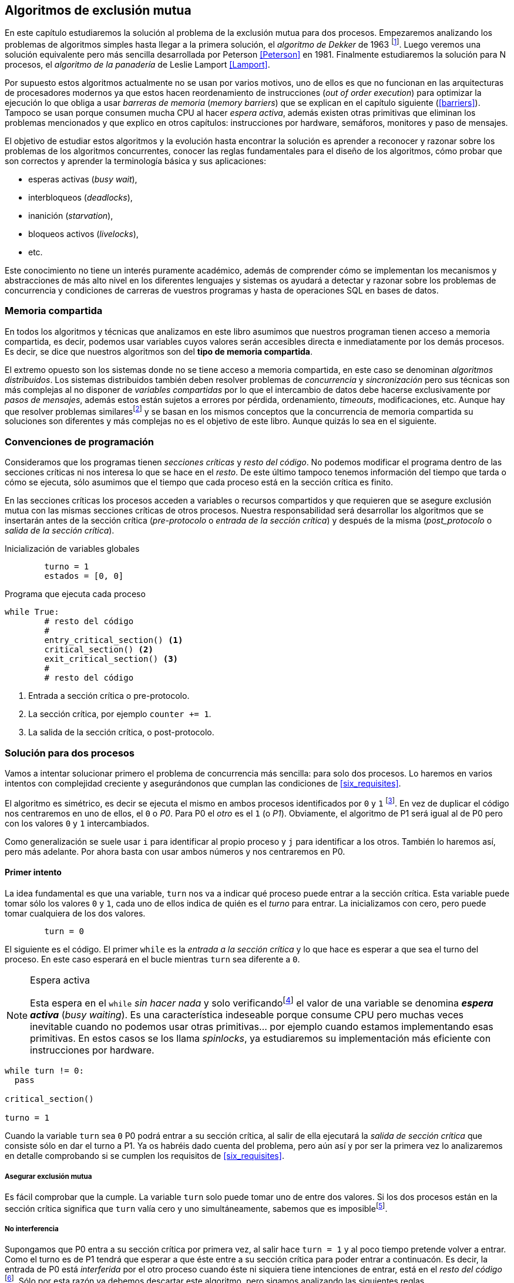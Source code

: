 == Algoritmos de exclusión mutua

En este capítulo estudiaremos la solución al problema de la exclusión mutua para dos procesos. Empezaremos analizando los problemas de algoritmos simples hasta llegar a la primera solución, el _algoritmo de Dekker_ de 1963 footnote:[Theodorus Jozef  Dekker es un matemático holandés nacido en 1927, su algoritmo se considera el primero que solucionó problemas de procesos concurrentes.]. Luego veremos una solución equivalente pero más sencilla desarrollada por Peterson <<Peterson>> en 1981. Finalmente estudiaremos la solución para N procesos, el _algoritmo de la panadería_ de Leslie Lamport <<Lamport>>.

Por supuesto estos algoritmos actualmente no se usan por varios motivos, uno de ellos es que no funcionan en las arquitecturas de procesadores modernos ya que estos hacen reordenamiento de instrucciones (_out of order execution_) para optimizar la ejecución lo que obliga a usar _barreras de memoria_ (_memory barriers_) que se explican en el capítulo siguiente (<<barriers>>). Tampoco se usan porque consumen mucha CPU al hacer _espera activa_, además existen otras primitivas que eliminan los problemas mencionados y que explico en otros capítulos: instrucciones por hardware, semáforos, monitores y paso de mensajes.

El objetivo de estudiar estos algoritmos y la evolución hasta encontrar la solución es aprender a reconocer y razonar sobre los problemas de los algoritmos concurrentes, conocer las reglas fundamentales para el diseño de los algoritmos, cómo probar que son correctos y aprender la terminología básica y sus aplicaciones: 

- esperas activas (_busy wait_),
- interbloqueos (_deadlocks_), 
- inanición (_starvation_), 
- bloqueos activos (_livelocks_), 
- etc.

Este conocimiento no tiene un interés puramente académico, además de comprender cómo se implementan los mecanismos y abstracciones de más alto nivel en los diferentes lenguajes y sistemas os ayudará a detectar y razonar sobre los problemas de concurrencia y condiciones de carreras de vuestros programas y hasta de operaciones SQL en bases de datos.

=== Memoria compartida

En todos los algoritmos y técnicas que analizamos en este libro asumimos que nuestros programan tienen acceso a memoria compartida, es decir, podemos usar variables cuyos valores serán accesibles directa e inmediatamente por los demás procesos. Es decir, se dice que nuestros algoritmos son del *tipo de memoria compartida*.

El extremo opuesto son los sistemas donde no se tiene acceso a memoria compartida, en este caso se denominan _algoritmos distribuidos_. Los sistemas distribuidos también deben resolver problemas de _concurrencia_ y _sincronización_ pero sus técnicas son más complejas al no disponer de _variables compartidas_ por lo que el intercambio de datos debe hacerse exclusivamente por _pasos de mensajes_, además estos están sujetos a errores por pérdida, ordenamiento, _timeouts_, modificaciones, etc. Aunque hay que resolver problemas similaresfootnote:[Como la exclusión mutua, uno de los más conocidos -aunque no el más óptimo- es el conocido _token ring_.] y se basan en los mismos conceptos que la concurrencia de memoria compartida su soluciones son diferentes y más complejas no es el objetivo de este libro. Aunque quizás lo sea en el siguiente.


=== Convenciones de programación

Consideramos que los programas tienen _secciones críticas_ y _resto del código_. No podemos modificar el programa dentro de las secciones críticas ni nos interesa lo que se hace en el _resto_. De este último tampoco tenemos información del tiempo que tarda o cómo se ejecuta, sólo asumimos que el tiempo que cada proceso está en la sección crítica es finito.

En las secciones críticas los procesos acceden a variables o recursos compartidos y que requieren que se asegure exclusión mutua con las mismas secciones críticas de otros procesos. Nuestra responsabilidad será desarrollar los algoritmos que se insertarán antes de la sección crítica (_pre-protocolo_ o _entrada de la sección crítica_) y después de la misma (_post_protocolo_ o _salida de la sección crítica_).


.Inicialización de variables globales
----
        turno = 1
        estados = [0, 0]
----

.Programa que ejecuta cada proceso
----
while True:
	# resto del código
	#
	entry_critical_section() <1>
	critical_section() <2>
	exit_critical_section() <3>
	#
	# resto del código
----
<1> Entrada a sección crítica o pre-protocolo.
<2> La sección crítica, por ejemplo `counter += 1`.
<3> La salida de la sección crítica, o post-protocolo.


=== Solución para dos procesos

Vamos a intentar solucionar primero el problema de concurrencia más sencilla: para solo dos procesos. Lo haremos en varios intentos con complejidad creciente y asegurándonos que cumplan las condiciones de <<six_requisites>>.

El algoritmo es simétrico, es decir se ejecuta el mismo en ambos procesos identificados por `0` y `1` footnote:[Recuerda que en informática siempre se cuenta desde cero, es muy cómodo y práctico.]. En vez de duplicar el código nos centraremos en uno de ellos, el `0` o _P0_. Para P0 el _otro_ es el `1` (o _P1_). Obviamente, el algoritmo de P1 será igual al de P0 pero con los valores `0` y `1` intercambiados.

Como generalización se suele usar `i` para identificar al propio proceso y `j` para identificar a los otros. También lo haremos así, pero más adelante. Por ahora basta con usar ambos números y nos centraremos en P0. 


==== Primer intento


La idea fundamental es que una variable, `turn` nos va a indicar qué proceso puede entrar a la sección crítica. Esta variable puede tomar sólo los valores `0` y `1`, cada uno de ellos indica de quién es el _turno_ para entrar. La inicializamos con cero, pero puede tomar cualquiera de los dos valores.


----
        turn = 0
----

El siguiente es el código. El primer `while` es la _entrada a la sección crítica_ y lo que hace es esperar a que sea el turno del proceso. En este caso esperará en el bucle mientras `turn` sea diferente a `0`. 


[NOTE]
.Espera activa
====
Esta espera en el `while` _sin hacer nada_ y solo verificandofootnote:[Habitualmente llamado _polling_.]  el valor de una variable se denomina *_espera activa_* (_busy waiting_). Es una característica indeseable porque consume CPU pero muchas veces inevitable cuando no podemos usar otras primitivas... por ejemplo cuando estamos implementando esas primitivas. En estos casos se los llama _spinlocks_, ya estudiaremos su implementación más eficiente con instrucciones por hardware.
====

----
while turn != 0:
  pass

critical_section()

turno = 1
----

Cuando la variable `turn` sea `0` P0 podrá entrar a su sección crítica, al salir de ella ejecutará la _salida de sección crítica_ que consiste sólo en dar el turno a P1. Ya os habréis dado cuenta del problema, pero aún así y por ser la primera vez lo analizaremos en detalle comprobando si se cumplen los requisitos de <<six_requisites>>.

===== Asegurar exclusión mutua

Es fácil comprobar que la cumple. La variable `turn` solo puede tomar uno de entre dos valores. Si los dos procesos están en la sección crítica significa que `turn` valía cero y uno simultáneamente, sabemos que es imposiblefootnote:[Es imposible aunque se ejecuten en paralelo en procesadores diferentes, la asignación de enteros es atómica en los procesadores, al final sólo se almacenará 0 *o* 1.].

===== No interferencia

Supongamos que P0 entra a su sección crítica por primera vez, al salir hace `turn = 1` y al poco tiempo pretende volver a entrar. Como el turno es de P1 tendrá que esperar a que éste entre a su sección crítica para poder entrar a continuacón. Es decir, la entrada de P0 está _interferida_ por el otro proceso cuando éste ni siquiera tiene intenciones de entrar, está en el _resto del código_ footnote:[O incluso ni siquiera se está ejecutando.]. Sólo por esta razón ya debemos descartar este algoritmo, pero sigamos analizando las siguientes reglas.

===== Sin esperas infinitas

Por la anterior se produce espera infinita si el proceso `1` no entra a la sección crítica.

===== Entrada inmediata

Si `turn` vale `1` pero este último está en el _resto del código_ y no podrá entrar. Tampoco se cumple.

===== Sin suposiciones de velocidad relativa

Hemos supuesto que ambos procesos entrarán alternativamente a la sección crítica, es decir que su velocidad relativa es _similar_. Tampoco la cumple. 


El problema de este algoritmo es que obliga a una *_alternancia exclusiva_*.


==== Segundo intento

Si el problema del anterior es que la variable `turn` exigía alternancia exclusiva se puede solucionar con un array, cada posición del mismo indica si el proceso correspondiente está (`True`) o no (`False`) en la sección crítica. Antes de entrar verifica el estado del otro, si no está marca en su posición que ahora está para que el otro no pueda entrar.

----
        states = [False, False]


while states[1]:
	pass
states[0] = True

critical_section()

states[0] = False

----

Este algoritmo no asegura la condición principal, exclusión mutua. Basta con probar que ambos valores de `states` son verdaderos. Sí, puede ocurrir. Recordad que ambas operaciones, el `while` footnote:[El `while` es traduciodo a una serie de instrucciones que involucan un `if`.] y la asignación posterior, no son operaciones atómicas (o _indivisibles_), el proceso puede ser interrumpido entre ellas.

Puede ocurrir la siguiente secuencia de ejecución de instrucciones, a la izquierda las de P0 y a la derecha las de P1.

  P0                    P1
  ¿states[1]? -> False
                        ¿states[0]? -> False
                        states[1] = True
                        ...
  states[0] = True 
  ...
              ¡BUUUUUUUUUUM!

P0 verifica el estado de P1, sale del bucle es _espera_ porque es falso e inmediatamente es interrumpido. P1 hace la misma verificación, sale del bucle, pone su estado en verdadero y entra a la sección crítica. Mientras está en ella es interrumpido y se ejecuta P1 que también entra a la sección crítica.

==== Tercer intento

El problema del anterior es que un proceso verifica el estado del otro antes de cambiar su propio estado, por lo que la solución es obvia. Si se asigna el estado antes de verificar el otro nos aseguraremos que no se llegue a la sección crítica sin si el otro proceso ya está en ella.

----
states[0] = True
while states[1]:
	pass

critical_section()

states[0] = False
----

Es sencillo demostrar que sí cumple el primer requisito de exclusión mutua, si los dos desean entrar más o menos simultáneamento el primero que ejecute la asiganción a `states` será el que pueda entrar. También cumple el requisito de _no interferencia_ y el de _entrada inmediata_, si P1 está en el resto del código entonces `states[1]` será falso, por lo que no interfiere con P0 y éste podrá entrar y salir varias veces sin intererencia ni esperasfootnote:[Lo que implica que tampoco estamos haciendo suposiciones de velocidad relativa entre ellos.].

El gran problema es que no cumple la _sin esperas infinitas_, de hecho el algoritmo genera un interbloqueo si se da la siguiente secuencia de ejecución:


  P0                    P1
  states[0] = True 
                        states[1] = True
                        ¿states[0]? -> True
  ¿states[1]? -> True
  ...
                   ¡DEADLOCK!


P0 asigna su estado, se interrumpe y se ejecuta P1, en la entrada de la sección crítica cambia su estado y luego verifica el de P0. Como da verdadero no saldrá del `while` hasta que P0 cambie su estado falso. Pero P0 tampoco saldrá del bucle hasta que P1 cambie su estado. Como sólo se pueden cambiar después de salir de la sección crítica ninguno de ellos podrá continuar.

Es la perfecta definión de una ley de Kansas de principios del siglo XX (<<railroad>>)footnote:[Aunque hay que aclarar que la puso un Senador porque no quería que se aprobase la ley por lo que insertó esta regla estúpida para que sus colegas detuviesen el proceso al verla. Pero fue aprobada.]:

____
Cuando dos trenes se encuentran en un cruce de vías cada uno deberá detenerse completamente y ninguno deberá continuar hasta que el otro se haya ido.
____


==== Cuarto intento

Se puede romper el interbloqueo que se genera en el caso de la _condición de carrera_ explicada previamente cambiando temporalmente el estado del proceso a falso e inmediatamente volver a ponerlo en verdadero. Así se abrirá una _ventana temporal_ para que alguno de los procesos pueda continuar:

----
states[0] = True
while states[1]:
	states[0] = False <1>
	states[0] = True  <2>

critical_section()

states[0] = False
----
<1> Cede el paso a otro.
<2> Restaura el estado antes de volver a verificar en el `while`.

Si ambos procesos entran _simultáneamente_ al bucle de entrada en algún momento, por ejemplo, P1 pondrá a falso `states[1]` y se interrumpirá por lo que P0 podrá entrar a su sección crítica. P1 cambiará `states[1]` otra vez a verdadero y volverá a quedar esperando en el bucle, pero P0 ya estará en la sección crítica y cuando salga pondrá su estado a falso y P1 podrá entrar.

[NOTE]
====
Pensarás que se puede hacer algo entre <1> y <2> para aumentar la probabilidad de que el otro pueda entrar, por ejemplo bloqueando al proceso unos pocos milisegundosfootnote:[Una idea, _exponential backoff_ que se usa en los algoritmos distribuidos de redes como Ethernet o WiFi para evitar la saturación por repetición de envíos debido a un colisión (es decir, un "fallo" en la exclusión mutua).] con un `sleep()` o incluso cediendo el procesadorfootnote:[`sched_yield()` en Linux.]. Una técnica así puede servir para mejorar el rendimiento -si no hubiese otra solución mejorfootnote:[Las hay, a partir del siguiente algoritmo todos son mejores, podéis olvidaros de éste una vez que lo hayáis entendido.]-, pero formalmente son equivalentes. Además, dado que son muy pocas las instrucciones atómicas del procesador involucradas -unas diez- que la probabilidad de que uno de ellos se interrumpa justo después de asignar falso es bastante elevada y por la velocidad de los procesadores ocurriría en pocos nanosegundos.
====

Vamos a analizar si cumple los requisitos:


===== Exclusión mutua

En ese caso es algo más difícil la demostración ya que no podemos recurrir al caso simple de que una variable tenga un valor u otro, o que el array `states` no tenga ambos valores en verdadero ya que es posible que así sea y haya exclusión mutua. Hay dos casos:

	. P0 entra a su sección crítica antes que P1 verifique el valor de `states[0]`, en este caso no hay problemas, P1 quedará en la espera activa y P0 saldrá de su sección crítica y P1 podrá entrar.
	. Se produce una condición de carrera como la comentada previamente. En este caso para que uno pueda entrar el otro proceso debe haberse interrumpido justo después de <1>, cuando continúe su ejecución volverá o poner su estado en verdadero por lo que volverá a esperar en el bucle hasta que el otro proceso haya salido.

===== No interferencia

Si un proceso está en el resto del código, su estado será falso por lo que el otro podrá entrar sin esperar.

===== Sin esperas infinitas

Prácticamente (y _formalmente_ por estadísticas) no se producen esperas infinitas aunque no se puede asegurar que se produzcan en un número de _pasos_ definido. Este fenómeno se denomina *_bloqueo activo_* (_livelock_), sabemos que en algún momento uno de ellos saldrá del bloque pero mientras tanto ambos procesos cambian valores de una variable sin hacer nada útil.

También tiene otro problema, para demostrar que no se producen esperas infinitas hay que demostrar que si un proceso desea entrar a la sección crítica lo hará en un número finito de _entradas y salidas_ de otros procesos. Supongamos que P0 y P1 desean entrar, entra P1 y P0 queda esperando. Para asegurar que P0 no espera indefinidamente deberíamos demostrar que si P1 sale de la sección crítica y pretende volver a entrar lo hará después de P0. Esto no lo podemos demostrar, aunque _prácticamente_ sabemos que en algún momento lo hará. Los algoritmos y primitivas de exclusión mutua de este tipo de denominan *_débiles_* (_weak_)footnote:[En el siguiente capítulo veremos que las instrucciones de hardware son también débiles, como algunos tipos de semáforos y monitores.].

===== Entrada inmediata

Si uno de los procesos no desea entrar a la sección crítica su estado estará en falso, por lo que el otro podrá entrar inmediatamente y sin espera.

===== Sin suposiciones de velocidad relativa

Salvo el problema del _livelock_ y la _debilidad_, no se hacen suposiciones sobre las velocidades relativas de acceso a la sección crítica.


Aunque este algoritmo tiene problemas estamos muy cerca de una solución correcta que cumple con todos los criterios.

==== Algoritmo de Dekker

El problema del algoritmo anterior reside en la indefinición dentro del bucle, es muy fácil solucionarlo con la variable `turn` como en el primer intento. En caso que haya esa competencia en el bucle (el _livelock_) será esta variable la que decidirá inmediatamente qué proceso podrá entrar a la sección crítica.

El algoritmo queda de la siguiente forma:

----
        states = [False, False]
        turn   = 0

states[0] = True
while states[1]:
	if turn == 1:
		states[0] = False
		while turn != 0: <1>
			pass
		states[0] = True

critical_section()

states[0] = False
turn = 1 <2>

----
<1> P0 esperará si no es su turno, su estado se mantendrá en falso y P1 podrá entrar a la sección crítica.
<2> Cuando un proceso sale de su sección crítica cede el turno al otro, si ese estaba esperando en <1> podrá continuar.

Sólo en el caso que haya competencia será turno la que decidirá, el proceso diferente al valor de `turn` quedará esperando hasta que el otro haya salido de la sección crítica y le asigne su turno.

Este algoritmo, ¡el primero que vemos! cumple todos los requisitos de los algoritmos de exclusión mutua, ya *podemos demostrar* que no produce esperas infinitas, en ningún caso:

. Si P1 desea entrar a la sección crítica y P0 ya está en ella, P1 quedará esperando. Cuando P0 salga pondrá `turn = 1` por lo que el siguiente en entrar será P1 aunque P0 intente volver a entrar inmediatamente.

. En caso que ambos procesos intenten entrar simultáneamente y lleguen a la comparación de `turn`, uno de ellos (y solo uno) entrará a la sección crítica sin espera adicional, ejecutará la comparación una única vez.

. Cuando salga el proceso que haya entrado primero dará el turno al que quedó esperando como en el caso #1.

Este algoritmo funciona perfectamente pero todavía puede ser mejorado.

[[peterson]]
==== Algoritmo de Peterson

En 1981, cuando no hacía falta encontrar una solución algorítmica para dos procesosfootnote:[Recordad que ya había solucione más prácticas para 2 o más procesos, como las instrucciones por hardware.] pero como espectacular ejercicio mental <<Peterson>> obtuvo un algoritmo más sencillo y simple de entender.

Las variables son las mismas y la idea fundamental no cambia, sólo el orden en que se ejecutan. Además de ahorrar intrucciones de procesador es mucho más sencillo de comprender:

----
        states = [False, False]
        turn   = 0

states[0] = True
turn = 1 <1>
while states[1] and turn == 1: <2>
	pass:

critical_section()

states[0] = False
----
<1> _Cede_ el turno al otro proceso.
<2> Espera si el estado del otro es verdadero y es su turno.

Como ya hemos analizado en detalles cinco algoritmos con los seis requisitos me limitaré a demostrar que se cumplen las tres fundamentales (<<em_requisites>>):

. _Exclusión mutua_:
  La demostración formal se relativamente sencilla. Para que haya dos procesos en la sección crítica y por la condición `states[j] and turn == j` se tienen que cumplir una de las siguientes condiciones condiciones:
+
	a. Que `states` sea `[False, False]`: es imposible porque los procesos que desean entrar antes asignan `True` a su posición.
	b. Que el último que desea entrar sea P0 y  `states` sea `[True, True]` y que `turn` sea 0. Es imposible porque antes de la comparación P0 hizo `turn = 1`. La inversa se aplica si P1 es el último en pretender entrar.
	c. Si los dos procesos desean entrar más o menos simultáneamente (es una condición de carrera) y que `turn` valga cero y uno simultáneamente. También imposible. En este caso el que entrará primero es el primero de los dos que haya ejecutado `turn = x`.

===== Libre de interbloqueos

No se pueden producir porque si existe una condición de carrera en la entrada el valor de `turn` decidira qué proceso podrá continuar y cuál esperar. Si un proceso desea entrar lo hará inmediatamente porque el valor de `states` para el otro procesofootnoteref:[i_j, Ya debería estar usando `states[j]` para el otro (u otros) y `states[i]` para _yo_ para que os acostumbréis. No volverá a ocurrir.] será falso.

===== Libre de inanición

El proceso que desea entrar primero cede turno al otro, por lo tanto si hay un proceso que ejecutó entró antes al bucle de comparación es el primero que entrará. Si este mismo sale y vuelve a intentar entrar habiendo otro esperando le cederá el turno. Así se demuestra que cualquier proceso tendrá que esperar como máximo a que el otro salga una vez de la sección crítica, luego le tocará el turno indefectiblemente.



=== Solución para N procesos: algoritmo de la panaderia

Los algoritmos anteriores resuelven la exclusión mutua solo para dos procesos, no son de extrema utilidad para cualquier sistema informático diseñado en los últimos 50 años. La solución más simple conocida la publicó Leslie Lamport en 197 (<<Lamport>>), se lo conoce como el _algoritmo de la panadería_ (_bakery algorithm_) por su similitud a los clientes de una panaderíafootnote:[Para que se comprenda mejor la idea quizás en España deberíamos llamarle _de la oficina de Correos_.] sacan un número para saber el orden en que serán atendidos.

La implementación básica de la idea es la siguiente:

----
        number  = [0, ..., 0] <1>

number[i] = 1 + max(number) <2>
for j in range(0, N): <3>
	while number[j] > 0 
		and number[j] < number[i]: <4>
		pass

critical_section()

number[i] = 0
----
<1> El tamaño del array debe ser igual al número máximo de procesos que pueden acceder a una sección crítica.
<2> La función max() retorna el mayor número que encuentra en el array `number`.
<3> Se recorre todo el array para verificar el número de los demás procesos.
<4> Esperará en el bucle si el proceso _j_ tiene un número menor al mío (_i_)footnoteref:[i_j].

La idea es sencilla. Cada proceso tiene asociado un identificador entero que lo usa acceder al array `number` footnote:[Es la misma idea que usamos para dos procesos, solo que ahora pueden ser números iguales o mayores que cero.]. El proceso que desea entrar obtiene el siguiente número y lo almacena en su posición en el array. Si no hay nadie en la sección crítica su número será 1. Si hay ya uno será 2, pero si hay otro proceso esperando en el bucle `for j...` su número será 3, etc. El número seleccionado indicará el orden de entrada de los procesos.

Pero no es tan sencillo, son procesos independientes que ejecutan una serie de instrucciones y pueden ser interrumpidos en cualquier momento, por ejemplo cuando recorren el array. Supongamos que P0 está ejecutando `max()` y justo antes de almacenar su número se interrumpe y se ejecuta P1. Éste acaba, el máximo retornado es 0 y almacenará 1 en `number[1]`. Inmediatamente se ejecuta P1 y coge el mismo número que P1. El estado del `number` es el siguiente:

	[1, 1, 0, ..., 0]

Es decir, podemos tener números duplicados. La solución es usar el id de cada proceso para _desempatar_ en caso que hayan seleccionado el mismo número:

----
number[i] = 1 + max(number)
for j in range(0, N):
	while number[j] > 0 
		and (number[j] < number[i] or 
		(number[j] == number[i] <1>
		 and j < i)):
		pass:

critical_section()

number[i] = 0
----
<1> La nueva condición, si ambos números son iguales y el id del otro (es decir el valor de _j_) es menor que _i_ entonces también deberá esperar.


[IMPORTANT]
.Requisito de identificadores únicos
====
Como habréis notado en todos los algoritmos cada proceso necesita un identificador único. Como queda claro en este algoritmo, además deben tener una relación de precedencia, i.e., debe ser un conjunto ordenado. Ambos requisitos son indispensables para las soluciones de exclusión mutua y la mayoría de algoritmos distribuidos.
====


Todavía no hemos resuelto el problema. Puede ocurrir que cuando P1 haya llegado al bucle `for j...` el proceso P0 todavía no haya almacenado su número en `number[0]` y vea los siguientes valores:

	[0, 1, 0, ..., 0]

La condición `number[0] > 0` será falsa y P1 entrará a la sección crítica. Momentos después P0 almacena su número:

	[1, 1, 0, ..., 0]

Cuando verifique el número de P1 ambos tendrán el mismo (0) pero la siguiente condición 

	number[1] == number[0] and 0 < 1

es falsa por lo que P0 también entrará a la sección crítica, no asegura exclusión mutua.

Para evitar que ocurra habrá que poner un mecanismo para impedir que el proceso que desea entrar no avance si el proceso contra el que está por comparar su número todavía lo está seleccionando. Para ello añadimos otro array, `choosing`, que indicará si el proceso todavía no almacenó su número.

----
        choosing = [False, ..., False] <1>
        number   = [0, ..., 0]


choosing[i] = True <2>
number[i]   = 1 + max(number)
choosing[i] = False <3>
for j in range(0, N):
	while choosing[j]: <4>
		pass
	while number[j] > 0 
		and (number[j] < number[i] or 
		(number[j] == number[i]
		 and j < i)):
		pass

critical_section()

number[i] = 0
----
<1> El array tiene la misma dimensión que `number`.
<2> Se indica que se está por entrar a la sección de selección de número.
<3> Se indica que ya se acabó la selección.
<4> Si el proceso _j_ está seleccionando se le espera porque podría corresponderle el turno.

==== Exclusión mutua

Para que dos procesos estén en la sección crítica tiene que ocurrir que ambos tengan el mismo número. Pero el uso del ID único y con relación de precedencia asegura que en estos casos siempre habrá uno de ellos que será el _menor_ y el único que saldrá del último bucle.

Para que un segundo proceso (P2) entre a la sección crítica después si hay un proceso (P1) en ella debe cumplirse que el número de P2 es menor que P1. No puede ocurrir, si P1 esta en la sección crítica habrá ejecutado `while choosing[2]` y pueden darse uno de ambos casos:

- Si salió del bucle es porque P2 ya salió de la selección, por tanto su número será comparado en el siguiente bucle y habrá entrado P2 antes que P1.

- Si P2 todavía no entró a la selección de número entonces por `number[2] = 1 + max(number)` seleccionará un número mayor al de P1.

La exlusión mutua se cumple.

==== Libre de interbloqueos

El peor de los casos es una condición de carrera donde todos los procesos pretendan entrar siumultáneamente seleccionando todos el mismo número. En este caso siempre habrá un único proceso _menor_ que porá entrar a la sección crítica. Cuando este salga podrá entrar el siguiente con el ID más bajo, y así sucesivamente y en el orden de IDs hasta que entrarán todos.

==== Libre de inanición

Si un proceso entra y pretende volver a entrar cogerá un número mayor de los que ya están esperando, por lo que esos entrarán antes. 

No se puede dar el caso que un proceso quede esperando indefinidamente. Si _n_ procesos desean entrar simultáneamente como máximo tendrán que esperar que entren _n-1_ procesos.

=== Recapitulación

En este capítulo hemos analizado las soluciones algorítmicas al problema más importante de concurrencia. Pero lo más importante que espero haber logrado transmitir es la complejidad y matices a la hora de diseñar algoritmos concurrentes, necesitamos pensar de una forma muy diferente a la secuencial estricta que estamos acostumbrados.

Hemos visto qué requisitos han de cumplir las soluciones de exclusión mutua y las hemos demostrado analíticamente sin entrar en notaciones formales y académicas.



